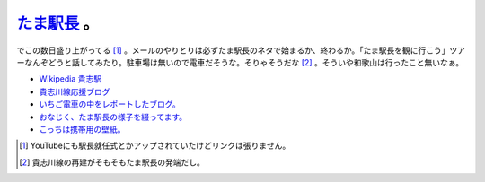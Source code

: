 `たま駅長 <http://www.wakayama-dentetsu.co.jp/news/070105_necokish/ekityou.htm>`_ 。
====================================================================================

でこの数日盛り上がってる [#]_ 。メールのやりとりは必ずたま駅長のネタで始まるか、終わるか。「たま駅長を観に行こう」ツアーなんぞどうと話してみたり。駐車場は無いので電車だそうな。そりゃそうだな [#]_ 。そういや和歌山は行ったこと無いなぁ。

*  `Wikipedia 貴志駅 <http://ja.wikipedia.org/wiki/%E8%B2%B4%E5%BF%97%E9%A7%85>`_ 

*  `貴志川線応援ブログ <http://masatosan.blogzine.jp/cb/>`_ 

*  `いちご電車の中をレポートしたブログ。 <http://blog.livedoor.jp/benimashiko/archives/50801521.html>`_ 

*  `おなじく、たま駅長の様子を綴ってます。 <http://blog.livedoor.jp/benimashiko/archives/50798842.html>`_ 

*  `こっちは携帯用の壁紙。 <http://blog.livedoor.jp/benimashiko/archives/50801521.html>`_ 





.. [#] YouTubeにも駅長就任式とかアップされていたけどリンクは張りません。
.. [#] 貴志川線の再建がそもそもたま駅長の発端だし。


.. author:: default
.. categories:: nonsense
.. tags::
.. comments::
